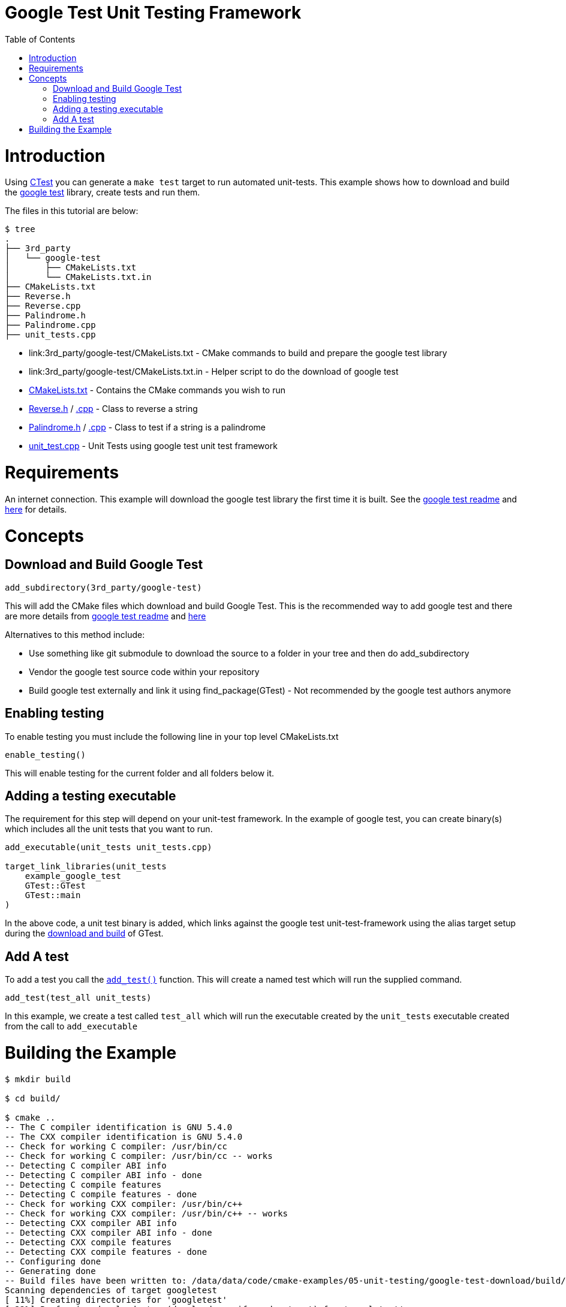 = Google Test Unit Testing Framework
:toc:
:toc-placement!:

toc::[]


# Introduction

Using link:https://cmake.org/Wiki/CMake/Testing_With_CTest[CTest] you can generate
a `make test` target to run automated unit-tests. This example shows how to
download and build the link:https://github.com/google/googletest[google test] library,
create tests and run them.

The files in this tutorial are below:

```
$ tree
.
├── 3rd_party
│   └── google-test
│       ├── CMakeLists.txt
│       └── CMakeLists.txt.in
├── CMakeLists.txt
├── Reverse.h
├── Reverse.cpp
├── Palindrome.h
├── Palindrome.cpp
├── unit_tests.cpp
```

  * link:3rd_party/google-test/CMakeLists.txt - CMake commands to build and prepare the google test library
  * link:3rd_party/google-test/CMakeLists.txt.in - Helper script to do the download of google test
  * link:CMakeLists.txt[] - Contains the CMake commands you wish to run
  * link:Reverse.h[] / link:Reverse.cpp[.cpp] - Class to reverse a string
  * link:Palindrome.h[] / link:Palindrome.cpp[.cpp] - Class to test if a string is a palindrome
  * link:unit_test.cpp[] - Unit Tests using google test unit test framework

# Requirements

An internet connection. This example will download the google test library the first time it is built. See the 
link:https://github.com/google/googletest/blob/master/googletest/README.md[google test readme] and link:http://crascit.com/2015/07/25/cmake-gtest/[here] for details. 

# Concepts

## Download and Build Google Test

[source,cmake]
----
add_subdirectory(3rd_party/google-test)
----

This will add the CMake files which download and build Google Test. This is the recommended way to add google test and there are 
more details from link:https://github.com/google/googletest/blob/master/googletest/README.md[google test readme] and link:http://crascit.com/2015/07/25/cmake-gtest/[here]

Alternatives to this method include:

  * Use something like +git submodule+ to download the source to a folder in your tree and then do +add_subdirectory+
  * Vendor the google test source code within your repository
  * Build google test externally and link it using +find_package(GTest)+ - Not recommended by the google test authors anymore

## Enabling testing

To enable testing you must include the following line in your top level CMakeLists.txt

[source,cmake]
----
enable_testing()
----

This will enable testing for the current folder and all folders below it.

## Adding a testing executable

The requirement for this step will depend on your unit-test framework. In the example
of google test, you can create binary(s) which includes all the unit tests that you want to run.

[source,cmake]
----
add_executable(unit_tests unit_tests.cpp)

target_link_libraries(unit_tests
    example_google_test
    GTest::GTest
    GTest::main
)
----

In the above code, a unit test binary is added, which links against the google test unit-test-framework using the
alias target setup during the link:3rd_party/google-test/CMakeLists.txt[download and build] of GTest.

## Add A test

To add a test you call the link:https://cmake.org/cmake/help/v3.0/command/add_test.html[`add_test()`] function.
This will create a named test which will run the supplied command.

[source,cmake]
----
add_test(test_all unit_tests)
----

In this example, we create a test called `test_all` which will run the executable
created by the `unit_tests` executable created from the call to `add_executable`

# Building the Example

[source,bash]
----
$ mkdir build

$ cd build/

$ cmake ..
-- The C compiler identification is GNU 5.4.0
-- The CXX compiler identification is GNU 5.4.0
-- Check for working C compiler: /usr/bin/cc
-- Check for working C compiler: /usr/bin/cc -- works
-- Detecting C compiler ABI info
-- Detecting C compiler ABI info - done
-- Detecting C compile features
-- Detecting C compile features - done
-- Check for working CXX compiler: /usr/bin/c++
-- Check for working CXX compiler: /usr/bin/c++ -- works
-- Detecting CXX compiler ABI info
-- Detecting CXX compiler ABI info - done
-- Detecting CXX compile features
-- Detecting CXX compile features - done
-- Configuring done
-- Generating done
-- Build files have been written to: /data/data/code/cmake-examples/05-unit-testing/google-test-download/build/3rd_party/google-test/googletest-download
Scanning dependencies of target googletest
[ 11%] Creating directories for 'googletest'
[ 22%] Performing download step (download, verify and extract) for 'googletest'
-- downloading...
     src='https://github.com/google/googletest/archive/bfc0ffc8a698072c794ae7299db9cb6866f4c0bc.tar.gz'
     dst='/data/data/code/cmake-examples/05-unit-testing/google-test-download/build/3rd_party/google-test/googletest-download/googletest-prefix/src/bfc0ffc8a698072c794ae7299db9cb6866f4c0bc.tar.gz'
     timeout='none'
-- downloading... done
-- verifying file...
     file='/data/data/code/cmake-examples/05-unit-testing/google-test-download/build/3rd_party/google-test/googletest-download/googletest-prefix/src/bfc0ffc8a698072c794ae7299db9cb6866f4c0bc.tar.gz'
-- verifying file... warning: did not verify file - no URL_HASH specified?
-- extracting...
     src='/data/code/cmake-examples/05-unit-testing/google-test-download/build/3rd_party/google-test/googletest-download/googletest-prefix/src/bfc0ffc8a698072c794ae7299db9cb6866f4c0bc.tar.gz'
     dst='/data/code/cmake-examples/05-unit-testing/google-test-download/build/3rd_party/google-test/googletest-src'
-- extracting... [tar xfz]
-- extracting... [analysis]
-- extracting... [rename]
-- extracting... [clean up]
-- extracting... done
[ 33%] No patch step for 'googletest'
[ 44%] No update step for 'googletest'
[ 55%] No configure step for 'googletest'
[ 66%] No build step for 'googletest'
[ 77%] No install step for 'googletest'
[ 88%] No test step for 'googletest'
[100%] Completed 'googletest'
[100%] Built target googletest
-- Found PythonInterp: /usr/bin/python (found version "2.7.12") 
-- Looking for pthread.h
-- Looking for pthread.h - found
-- Looking for pthread_create
-- Looking for pthread_create - not found
-- Check if compiler accepts -pthread
-- Check if compiler accepts -pthread - yes
-- Found Threads: TRUE  
-- Configuring done
-- Generating done
-- Build files have been written to: /data/code/cmake-examples/05-unit-testing/google-test-download/build

$ make
Scanning dependencies of target example_google_test
[  6%] Building CXX object CMakeFiles/example_google_test.dir/Reverse.cpp.o
[ 12%] Building CXX object CMakeFiles/example_google_test.dir/Palindrome.cpp.o
[ 18%] Linking CXX static library libexample_google_test.a
[ 18%] Built target example_google_test
Scanning dependencies of target gtest
[ 25%] Building CXX object 3rd_party/google-test/googletest-build/googlemock/gtest/CMakeFiles/gtest.dir/src/gtest-all.cc.o
[ 31%] Linking CXX static library libgtest.a
[ 31%] Built target gtest
Scanning dependencies of target gtest_main
[ 37%] Building CXX object 3rd_party/google-test/googletest-build/googlemock/gtest/CMakeFiles/gtest_main.dir/src/gtest_main.cc.o
[ 43%] Linking CXX static library libgtest_main.a
[ 43%] Built target gtest_main
Scanning dependencies of target unit_tests
[ 50%] Building CXX object CMakeFiles/unit_tests.dir/unit_tests.cpp.o
[ 56%] Linking CXX executable unit_tests
[ 56%] Built target unit_tests
Scanning dependencies of target gmock_main
[ 62%] Building CXX object 3rd_party/google-test/googletest-build/googlemock/CMakeFiles/gmock_main.dir/__/googletest/src/gtest-all.cc.o
[ 68%] Building CXX object 3rd_party/google-test/googletest-build/googlemock/CMakeFiles/gmock_main.dir/src/gmock-all.cc.o
[ 75%] Building CXX object 3rd_party/google-test/googletest-build/googlemock/CMakeFiles/gmock_main.dir/src/gmock_main.cc.o
[ 81%] Linking CXX static library libgmock_main.a
[ 81%] Built target gmock_main
Scanning dependencies of target gmock
[ 87%] Building CXX object 3rd_party/google-test/googletest-build/googlemock/CMakeFiles/gmock.dir/__/googletest/src/gtest-all.cc.o
[ 93%] Building CXX object 3rd_party/google-test/googletest-build/googlemock/CMakeFiles/gmock.dir/src/gmock-all.cc.o
[100%] Linking CXX static library libgmock.a
[100%] Built target gmock

$ make test
Running tests...
Test project /data/code/cmake-examples/05-unit-testing/google-test-download/build
    Start 1: test_all
1/1 Test #1: test_all .........................   Passed    0.00 sec

100% tests passed, 0 tests failed out of 1

Total Test time (real) =   0.00 sec
----

If the code is changed and it causes the unit tests to produce an error.
Then when running the tests you will see the following output.

[source,bash]
----
$ make test
Running tests...
Test project /data/code/cmake-examples/05-unit-testing/google-test-download/build
    Start 1: test_all
1/1 Test #1: test_all .........................***Failed    0.00 sec

0% tests passed, 1 tests failed out of 1

Total Test time (real) =   0.00 sec

The following tests FAILED:
    1 - test_all (Failed)
Errors while running CTest
Makefile:72: recipe for target 'test' failed
make: *** [test] Error 8
----
